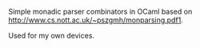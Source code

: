 #+OPTIONS: toc:nil

Simple monadic parser combinators in OCaml based on http://www.cs.nott.ac.uk/~pszgmh/monparsing.pdf1.

Used for my own devices.
